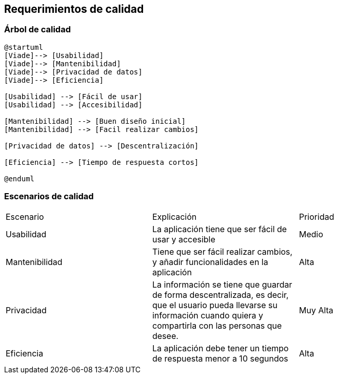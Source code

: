 [[section-quality-scenarios]]
== Requerimientos de calidad

=== Árbol de calidad
[plantuml,calidad,png]
----
@startuml
[Viade]--> [Usabilidad]
[Viade]--> [Mantenibilidad]
[Viade]--> [Privacidad de datos]
[Viade]--> [Eficiencia]

[Usabilidad] --> [Fácil de usar]
[Usabilidad] --> [Accesibilidad]

[Mantenibilidad] --> [Buen diseño inicial]
[Mantenibilidad] --> [Facil realizar cambios]

[Privacidad de datos] --> [Descentralización]

[Eficiencia] --> [Tiempo de respuesta cortos]

@enduml
----
=== Escenarios de calidad

|===
| Escenario | Explicación | Prioridad
| Usabilidad
| La aplicación tiene que ser fácil de usar y accesible
| Medio
| Mantenibilidad
| Tiene que ser fácil realizar cambios, y añadir funcionalidades en la aplicación
| Alta
| Privacidad
| La información se tiene que guardar de forma descentralizada, es decir, que el usuario pueda llevarse su información cuando quiera y compartirla con las personas que desee.
| Muy Alta
| Eficiencia
| La aplicación debe tener un tiempo de respuesta menor a 10 segundos
| Alta
|===
